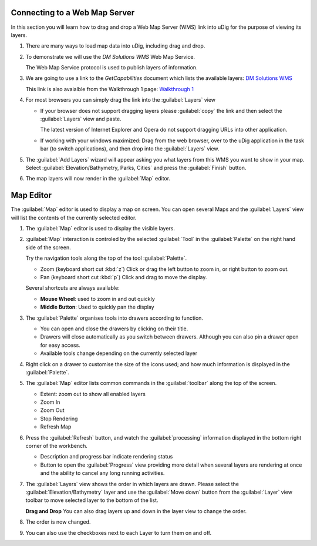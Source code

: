 Connecting to a Web Map Server
------------------------------

In this section you will learn how to drag and drop a Web Map Server (WMS) link into uDig for the purpose of viewing its layers.

1. There are many ways to load map data into uDig, including drag and drop.

2. To demonstrate we will use the *DM Solutions WMS* Web Map Service. 
   
   The Web Map Service protocol is used to publish layers of information.
   
3. We are going to use a link to the *GetCapabilities* document which lists the
   available layers: 
   `DM Solutions WMS <http://www2.dmsolutions.ca/cgi-bin/mswms_gmap?Service=WMS&VERSION=1.1.0&REQUEST=GetCapabilities>`_

   This link is also avaialble from the Walkthrough 1 page:
   `Walkthrough 1 <http://udig.refractions.net/confluence/display/EN/Walkthrough+1>`_
      
4. For most browsers you can simply drag the link into the :guilabel:`Layers` view
        
   |1000000000000388000002E2E485918D_png|

   * If your browser does not support dragging layers please :guilabel:`copy` the link and then select the
     :guilabel:`Layers` view and paste.
     
     The latest version of Internet Explorer and Opera do not support dragging URLs into other application.
   
   * If working with your windows maximized: Drag from the web browser, over to the uDig application
     in the task bar (to switch applications), and then drop into the :guilabel:`Layers` view.
   
  
5. The :guilabel:`Add Layers` wizard will appear asking you what layers from this WMS you want to show in your map. Select
   :guilabel:`Elevation/Bathymetry, Parks, Cities` and press the :guilabel:`Finish` button.
  
   |100000000000020D000001E7638F1787_png|

6. The map layers will now render in the :guilabel:`Map` editor.
   
   |10000000000004000000030027731BCF_png|

Map Editor
----------

The :guilabel:`Map` editor is used to display a map on screen. You can open several Maps
and the :guilabel:`Layers` view will list the contents of the currently selected editor.

1. The :guilabel:`Map` editor is used to display the visible layers.
   
   |10000000000004000000030027731BCF_png|
   
2. :guilabel:`Map` interaction is controled by the selected :guilabel:`Tool`
   in the :guilabel:`Palette` on the right hand side of the screen.
   
   Try the navigation tools along the top of the tool :guilabel:`Palette`.
   
   * |zoom_mode| Zoom (keyboard short cut :kbd:`z`)
     Click or drag the left button to zoom in, or right button to zoom out.
   
   * |pan_mode| Pan (keyboard short cut :kbd:`p`)
     Click and drag to move the display.
   
   Several shortcuts are always available:
   
   * **Mouse Wheel**: used to zoom in and out quickly
   
   * **Middle Button**: Used to quickly pan the display
   
3. The :guilabel:`Palette` organises tools into drawers according to function.
   
   |1000000000000081000001924E854422_png|
   
   * You can open and close the drawers by clicking on their title.
   * Drawers will close automatically as you switch between drawers. Although you
     can also pin a drawer open for easy access.
   * Available tools change depending on the currently selected layer

4. Right click on a drawer to customise the size of the icons used; and how much
   information is displayed in the :guilabel:`Palette`.
   
   |10000000000000820000018F9C5F08A7_png|

5. The :guilabel:`Map` editor lists common commands in the :guilabel:`toolbar`
   along the top of the screen.
   
   * |zoom_extent_co| Extent: zoom out to show all enabled layers
   
   * |zoom_in_co| Zoom In
    
   * |zoom_out_co| Zoom Out
    
   * |cancel_all_co| Stop Rendering
    
   * |refresh_co| Refresh Map

6. Press the |refresh_co| :guilabel:`Refresh` button, and watch the :guilabel:`processing` information
   displayed in the bottom right corner of the workbench.
   
   |100000000000040000000300A11D76C3_png|
   
   * Description and progress bar indicate rendering status
   * Button to open the :guilabel:`Progress` view providing more detail when
     several layers are rendering at once and the ability to cancel any long
     running activities.

7. The :guilabel:`Layers` view shows the order in which layers are drawn. Please select the
   :guilabel:`Elevation/Bathymetry` layer and use the :guilabel:`Move down` button from the
   :guilabel:`Layer` view toolbar to move selected layer to the bottom of the list.
    
   |100000000000015D00000073FDB25240_png|

   **Drag and Drop** You can also drag layers up and down in the layer view to change the order.

8. The order is now changed.
   
   |100000000000015D00000073252C5C23_png|

9. You can also use the checkboxes next to each Layer to turn them on and off.

.. |pan_mode| image:: /images/navigation_tools/pan_mode.gif

.. |zoom_mode| image:: /images/navigation_tools/zoom_mode.gif

.. |zoom_extent_co| image:: /images/navigation_tools/zoom_extent_co.gif

.. |zoom_in_co| image:: /images/navigation_tools/zoom_in_co.gif
    
.. |zoom_out_co| image:: /images/navigation_tools/zoom_out_co.gif
    
.. |cancel_all_co| image:: /images/navigation_tools/cancel_all_co.gif
    
.. |refresh_co| image:: /images/navigation_tools/refresh_co.gif


.. |10000000000000820000018F9C5F08A7_png| image:: images/10000000000000820000018F9C5F08A7.png
    :width: 1.891cm
    :height: 5.791cm


.. |1000000000000081000001924E854422_png| image:: images/1000000000000081000001924E854422.png
    :width: 1.87cm
    :height: 5.83cm


.. |10000000000004000000030027731BCF_png| image:: images/10000000000004000000030027731BCF.png
    :width: 14.861cm
    :height: 11.15cm


.. |100000000000040000000300A11D76C3_png| image:: images/100000000000040000000300A11D76C3.png
    :width: 14.861cm
    :height: 11.15cm


.. |100000000000015D00000073FDB25240_png| image:: images/100000000000015D00000073FDB25240.png
    :width: 5.911cm
    :height: 1.951cm


.. |100002000000001000000010BAAA234E_png| image:: images/100002000000001000000010BAAA234E.png
    :width: 0.423cm
    :height: 0.423cm


.. |1000000000000388000002E2E485918D_png| image:: images/1000000000000388000002E2E485918D.png
    :width: 13.12cm
    :height: 10.71cm


.. |100000000000015D00000073252C5C23_png| image:: images/100000000000015D00000073252C5C23.png
    :width: 5.911cm
    :height: 1.951cm


.. |100000000000020D000001E7638F1787_png| image:: images/100000000000020D000001E7638F1787.png
    :width: 8.89cm
    :height: 8.25cm

